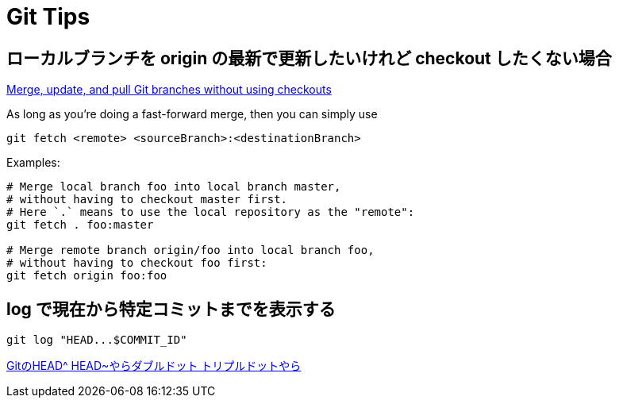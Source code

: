 = Git Tips


== ローカルブランチを origin の最新で更新したいけれど checkout したくない場合
https://stackoverflow.com/questions/3216360/merge-update-and-pull-git-branches-without-using-checkouts[Merge, update, and pull Git branches without using checkouts]

As long as you're doing a fast-forward merge, then you can simply use

[source, sh]
----
git fetch <remote> <sourceBranch>:<destinationBranch>
----

Examples:

[source, sh]
----
# Merge local branch foo into local branch master,
# without having to checkout master first.
# Here `.` means to use the local repository as the "remote":
git fetch . foo:master

# Merge remote branch origin/foo into local branch foo,
# without having to checkout foo first:
git fetch origin foo:foo
----


== log で現在から特定コミットまでを表示する
[source, sh]
----
git log "HEAD...$COMMIT_ID"
----

http://tech.aainc.co.jp/archives/6740[GitのHEAD^ HEAD~やらダブルドット トリプルドットやら]
